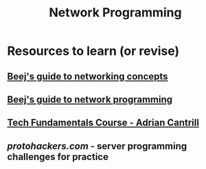
#+TITLE: Network Programming
#+FILETAGS: programming:networking:wiki
#+TOC

* Resources to learn (or revise)
** [[https://beej.us/guide/bgnet0/html/split/][Beej's guide to networking concepts]]
** [[https://beej.us/guide/bgnet/][Beej's guide to network programming]]
** [[https://learn.cantrill.io/p/tech-fundamentals][Tech Fundamentals Course - Adrian Cantrill]]
** [[protohackers.com]] - server programming challenges for practice
